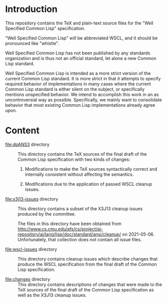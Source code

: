 * Introduction

  This repository contains the TeX and plain-text source files for the
  "Well Specified Common Lisp" specification.

  "Well Specified Common Lisp" will be abbreviated WSCL, and it should
  be pronounced like "whistle".

  Well Specified Common Lisp has not been published by any standards
  organization and is thus not an official standard, let alone a new
  Common Lisp standard.

  Well Specified Common Lisp is intended as a more strict version of
  the current Common Lisp standard. It is more strict in that it
  attempts to specify required behavior of implementations in many
  cases where the current Common Lisp standard is either silent on the
  subject, or specifically mentions unspecified behavior. We intend to
  accomplish this work in an as uncontroversial way as possible.
  Specifically, we mainly want to consolidate behavior that most
  existing Common Lisp implementations already agree upon.

* Content

  + file:dpANS3 directory ::

       This directory contains the TeX sources of the final draft of
       the Common Lisp specification with two kinds of changes:

       1. Modifications to make the TeX sources syntactically correct
          and internally consistent without affecting the semantics.

       2. Modifications due to the application of passed WSCL cleanup
          issues.

  + file:x3j13-issues directory ::

       This directory contains a subset of the X3J13 cleanup issues
       produced by the committee.

       The files in this directory have been obtained from
       http://www.cs.cmu.edu/afs/cs/project/ai-repository/ai/lang/lisp/doc/standard/ansi/cleanup/
       on 2021-05-06. Unfortunately, that collection does not contain
       all issue files.

  + file:wscl-issues directory ::

       This directory contains cleanup issues which describe changes
       that produce the WSCL specification from the final draft of the
       Common Lisp specification.

  + file:changes directory ::

       This directory contains descriptions of changes that were made
       to the TeX sources of the final draft of the Common Lisp
       specification as well as the X3J13 cleanup issues.
